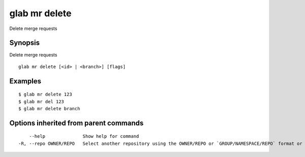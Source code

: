 .. _glab_mr_delete:

glab mr delete
--------------

Delete merge requests

Synopsis
~~~~~~~~


Delete merge requests

::

  glab mr delete [<id> | <branch>] [flags]

Examples
~~~~~~~~

::

  $ glab mr delete 123
  $ glab mr del 123
  $ glab mr delete branch
  

Options inherited from parent commands
~~~~~~~~~~~~~~~~~~~~~~~~~~~~~~~~~~~~~~

::

      --help              Show help for command
  -R, --repo OWNER/REPO   Select another repository using the OWNER/REPO or `GROUP/NAMESPACE/REPO` format or full URL or git URL

